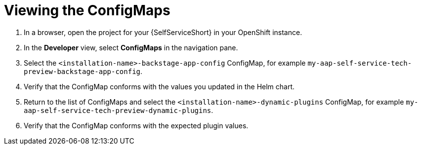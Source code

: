 :_mod-docs-content-type: PROCEDURE

[id="self-service-view-configmap_{context}"]
= Viewing the ConfigMaps

. In a browser, open the project for your {SelfServiceShort} in your OpenShift instance.
. In the *Developer* view,
select *ConfigMaps* in the navigation pane.
. Select the `<installation-name>-backstage-app-config` ConfigMap, for example `my-aap-self-service-tech-preview-backstage-app-config`. 
. Verify that the ConfigMap conforms with the values you updated in the Helm chart.
. Return to the list of ConfigMaps and select the `<installation-name>-dynamic-plugins` ConfigMap,
for example `my-aap-self-service-tech-preview-dynamic-plugins`.
. Verify that the ConfigMap conforms with the expected plugin values.


